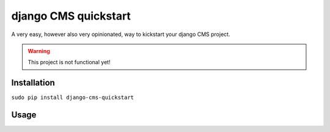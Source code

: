 #####################
django CMS quickstart
#####################

A very easy, however also very opinionated, way to kickstart your django CMS
project.

.. warning:: This project is not functional yet!

************
Installation
************

``sudo pip install django-cms-quickstart``

*****
Usage
*****

